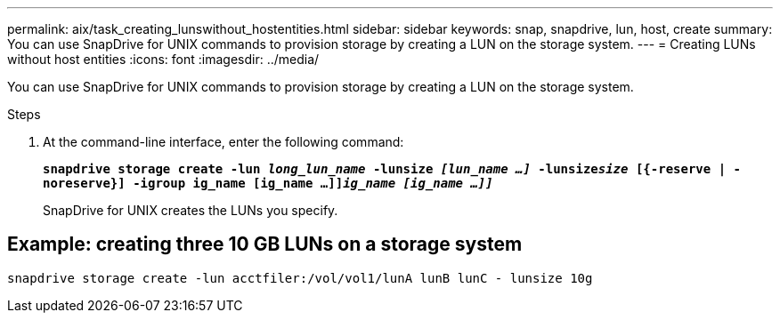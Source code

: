 ---
permalink: aix/task_creating_lunswithout_hostentities.html
sidebar: sidebar
keywords: snap, snapdrive, lun, host, create
summary: You can use SnapDrive for UNIX commands to provision storage by creating a LUN on the storage system.
---
= Creating LUNs without host entities
:icons: font
:imagesdir: ../media/

[.lead]
You can use SnapDrive for UNIX commands to provision storage by creating a LUN on the storage system.

.Steps

. At the command-line interface, enter the following command:
+
`*snapdrive storage create -lun _long_lun_name_ -lunsize _[lun_name ...]_ -lunsize__size__ [{-reserve | -noreserve}] -igroup ig_name [ig_name ...]]_ig_name [ig_name ...]]_*`
+
SnapDrive for UNIX creates the LUNs you specify.

== Example: creating three 10 GB LUNs on a storage system

`snapdrive storage create -lun acctfiler:/vol/vol1/lunA lunB lunC - lunsize 10g`
